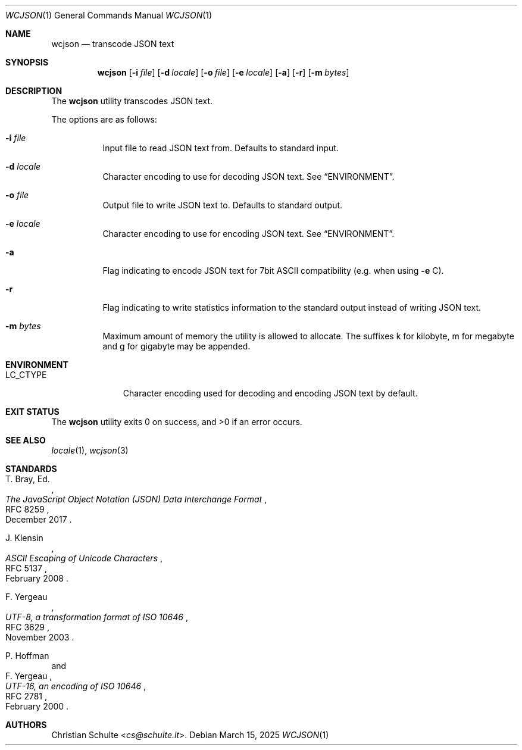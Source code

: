 .Dd March 15, 2025
.Dt WCJSON 1
.Os
.Sh NAME
.Nm wcjson
.Nd transcode JSON text
.Sh SYNOPSIS
.Nm wcjson
.Op Fl i Ar file
.Op Fl d Ar locale
.Op Fl o Ar file
.Op Fl e Ar locale
.Op Fl a
.Op Fl r
.Op Fl m Ar bytes
.Sh DESCRIPTION
The
.Nm
utility transcodes JSON text.
.Pp
The options are as follows:
.Bl -tag -width Ds
.It Fl i Ar file
Input file to read JSON text from.
Defaults to standard input.
.It Fl d Ar locale
Character encoding to use for decoding JSON text.
See
.Sx ENVIRONMENT .
.It Fl o Ar file
Output file to write JSON text to.
Defaults to standard output.
.It Fl e Ar locale
Character encoding to use for encoding JSON text.
See
.Sx ENVIRONMENT .
.It Fl a
Flag indicating to encode JSON text for 7bit ASCII compatibility (e.g. when
using
.Fl e
C).
.It Fl r
Flag indicating to write statistics information to the standard output
instead of writing JSON text.
.It Fl m Ar bytes
Maximum amount of memory the utility is allowed to allocate.
The suffixes k for kilobyte, m for megabyte and g for gigabyte may be appended.
.El
.Sh ENVIRONMENT
.Bl -tag -width LC_CTYPEX
.It Ev LC_CTYPE
Character encoding used for decoding and encoding JSON text by default.
.El
.Sh EXIT STATUS
.Ex -std wcjson
.Sh SEE ALSO
.Xr locale 1 ,
.Xr wcjson 3
.Sh STANDARDS
.Rs
.%A T. Bray, Ed.
.%D December 2017
.%R RFC 8259
.%T The JavaScript Object Notation (JSON) Data Interchange Format
.Re
.Pp
.Rs
.%A J. Klensin
.%D February 2008
.%R RFC 5137
.%T ASCII Escaping of Unicode Characters
.Re
.Pp
.Rs
.%A F. Yergeau
.%D November 2003
.%R RFC 3629
.%T UTF-8, a transformation format of ISO 10646
.Re
.Pp
.Rs
.%A P. Hoffman
.%A F. Yergeau
.%D February 2000
.%R RFC 2781
.%T UTF-16, an encoding of ISO 10646
.Re
.Sh AUTHORS
.An -nosplit
.An Christian Schulte Aq Mt cs@schulte.it .
